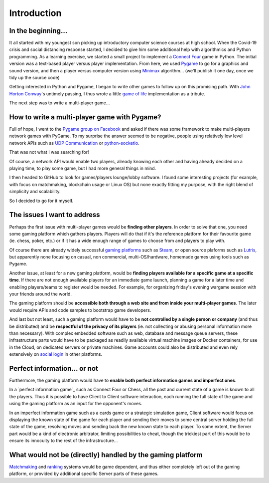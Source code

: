Introduction
============

In the beginning...
-------------------
It all started with my youngest son picking up introductory computer science
courses at high school. When the Covid-19 crisis and social distancing response
started, I decided to give him some additional help with algorithmics and Python
programming. As a learning exercise, we started a small project to implement a
`Connect Four`_ game in Python. The initial version was a text-based player
versus player implementation. From here, we used Pygame_ to go for a graphics
and sound version, and then a player versus computer version using Minimax_
algorithm... (we'll publish it one day, once we tidy up the source code)

Getting interested in Python and Pygame, I began to write other games to follow
up on this promising path. With `John Horton Conway`_'s untimely passing, I thus
wrote a little `game of life`_ implementation as a tribute.

The next step was to write a multi-player game...


How to write a multi-player game with Pygame?
---------------------------------------------
Full of hope, I went to the `Pygame group on Facebook`_ and asked if there was
some framework to make multi-players network games with PyGame. To my surprise
the answer seemed to be negative, people using relatively low level network APIs
such as `UDP Communication`_ or `python-socketio`_.

That was not what I was searching for!

Of course, a network API would enable two players, already knowing each other
and having already decided on a playing time, to play some game, but I had more
general things in mind.

I then headed to GitHub to look for games/players lounge/lobby software. I found
some interesting projects (for example, with focus on matchmaking, blockchain
usage or Linux OS) but none exactly fitting my purpose, with the right blend of
simplicity and scalability.

So I decided to go for it myself.


The issues I want to address
----------------------------
Perhaps the first issue with multi-player games would be **finding other
players**. In order to solve that one, you need some gaming platform which
gathers players. Players will do that if it's the reference platform for their
favourite game (ie. chess, poker, etc.) or if it has a wide enough range of
games to choose from and players to play with.

Of course there are already widely successful `gaming platforms`_ such as
Steam_, or open source plaforms such as Lutris_, but apparently none focusing on
casual, non commercial, multi-OS/hardware, homemade games using tools such as
Pygame.

Another issue, at least for a new gaming platform, would be **finding players
available for a specific game at a specific time**. If there are not enough
available players for an immediate game launch, planning a game for a later
time and enabling players/teams to register would be needed. For example, for
organizing friday's evening wargame session with your friends around the world.

The gaming platform should be **accessible both through a web site and from
inside your multi-player games**. The later would require APIs and code samples
to bootstrap game developers.

And last but not least, such a gaming platform would have to be **not controlled
by a single person or company** (and thus be distributed) and be **respectful of
the privacy of its players** (ie. not collecting or abusing personal information
more than necessary). With complex embedded software such as web, database and
message queue servers, these infrastructure parts would have to be packaged as
readily available virtual machine images or Docker containers, for use in the
Cloud, on dedicated servers or private machines. Game accounts could also be
distributed and even rely extensively on `social login`_ in other platforms.


Perfect information... or not
-----------------------------
Furthermore, the gaming platform would have to **enable both perfect information
games and imperfect ones**.

In a `perfect information game`_ such as Connect Four or Chess, all the past and
current state of a game is known to all the players. Thus it is possible to have
Client to Client software interaction, each running the full state of the game
and using the gaming platform as an input for the opponent's moves.

In an imperfect information game such as a cards game or a strategic simulation
game, Client software would focus on displaying the known state of the game for
each player and sending their moves to some central server holding the full
state of the game, resolving moves and sending back the new known state to each
player. To some extent, the Server part would be a kind of electronic
arbitrator, limiting possibilities to cheat, though the trickiest part of this
would be to ensure its innocuity to the rest of the infrastructure... 


What would not be (directly) handled by the gaming platform
-----------------------------------------------------------
Matchmaking_ and ranking_ systems would be game dependent, and thus either
completely left out of the gaming platform, or provided by additional specific
Server parts of these games.


.. _`Connect Four`: https://en.wikipedia.org/wiki/Connect_Four
.. _Pygame: https://www.pygame.org/
.. _Minimax: https://en.wikipedia.org/wiki/Minimax
.. _`John Horton Conway`: https://en.wikipedia.org/wiki/John_Horton_Conway
.. _`game of life`: https://github.com/HubTou/JeuDeLaVie
.. _`Pygame group on Facebook`: https://www.facebook.com/groups/pygame/
.. _`UDP Communication`: https://wiki.python.org/moin/UdpCommunication
.. _`python-socketio`: https://python-socketio.readthedocs.io/en/latest/
.. _`gaming platforms`: https://en.wikipedia.org/wiki/Category:Multiplayer_video_game_services
.. _Steam: https://store.steampowered.com/about/
.. _Lutris: https://lutris.net/about/
.. _`social login`: https://en.wikipedia.org/wiki/Social_login
.. _`perfect information games`: https://en.wikipedia.org/wiki/Perfect_information
.. _Matchmaking: https://en.wikipedia.org/wiki/Matchmaking_(video_games)
.. _ranking: https://en.wikipedia.org/wiki/Ranking
